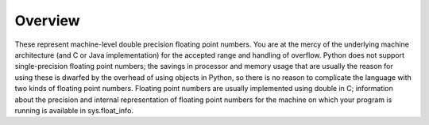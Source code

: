 ========
Overview
========

These represent machine-level double precision floating point numbers. You are at the mercy of the underlying machine architecture (and C or Java implementation) for the accepted range and handling of overflow. Python does not support single-precision floating point numbers; the savings in processor and memory usage that are usually the reason for using these is dwarfed by the overhead of using objects in Python, so there is no reason to complicate the language with two kinds of floating point numbers.
Floating point numbers are usually implemented using double in C; information about the precision and internal representation of floating point numbers for the machine on which your program is running is available in sys.float_info.

